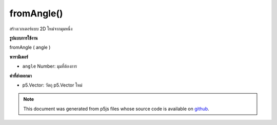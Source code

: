 .. raw:: html

	<script src="https://sketch.netpie.io/widget/p5-widget.js"></script>

fromAngle()
===========

สร้างเวกเตอร์แบบ 2D ใหม่จากมุมหนึ่ง

.. Make a new 2D unit vector from an angle
**รูปแบบการใช้งาน**

fromAngle ( angle )

**พารามิเตอร์**

- ``angle``  Number: มุมที่ต้องการ

.. ``angle``  Number: the desired angle

**ค่าที่ส่งออกมา**

- p5.Vector: วัตถุ p5.Vector ใหม่

.. p5.Vector: the new p5.Vector object

.. raw:: html

	<script type="text/p5" data-autoplay data-hide-sourcecode>
	function draw() {
	  background (200);
	
	  // Create a variable, proportional to the mouseX,
	  // varying from 0-360, to represent an angle in degrees.
	  angleMode(DEGREES);
	  var myDegrees = map(mouseX, 0,width, 0,360);
	
	  // Display that variable in an onscreen text.
	  // (Note the nfc() function to truncate additional decimal places,
	  // and the "\xB0" character for the degree symbol.)
	  var readout = "angle = " + nfc(myDegrees,1,1) + "\xB0"
	  noStroke();
	  fill (0);
	  text (readout, 5, 15);
	
	  // Create a p5.Vector using the fromAngle function,
	  // and extract its x and y components.
	  var v = p5.Vector.fromAngle(radians(myDegrees));
	  var vx = v.x;
	  var vy = v.y;
	
	  push();
	  translate (width/2, height/2);
	  noFill();
	  stroke (150);
	  line (0,0, 30,0);
	  stroke (0);
	  line (0,0, 30*vx, 30*vy);
	  pop()
	}

	</script>

	<br><br>

.. note:: This document was generated from p5js files whose source code is available on `github <https://github.com/processing/p5.js>`_.
